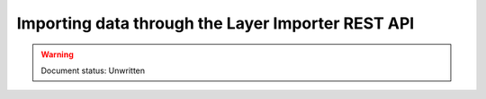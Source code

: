 .. _dataadmin.importer.apiexample:

Importing data through the Layer Importer REST API
==================================================

.. warning:: Document status: Unwritten